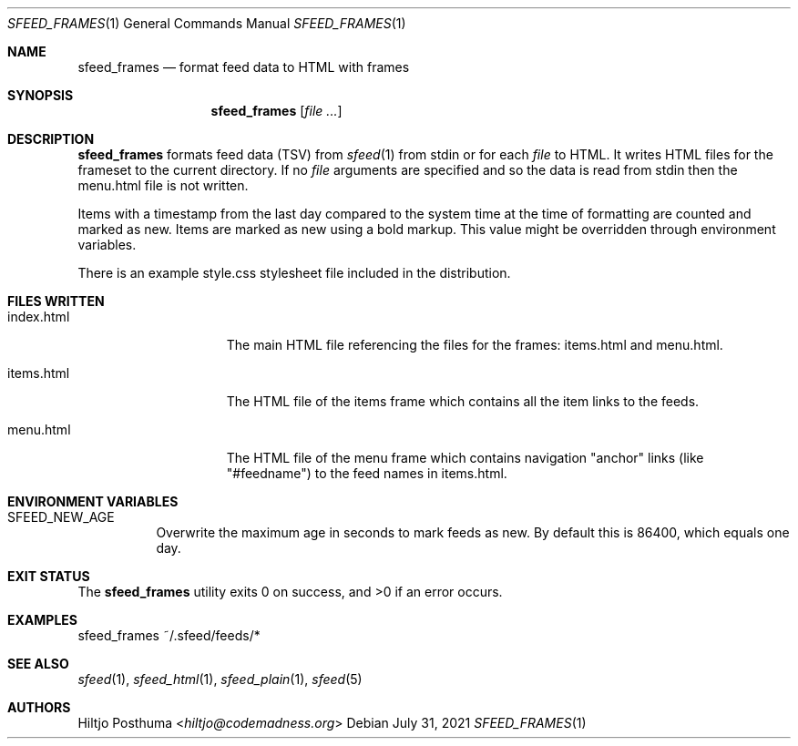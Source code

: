 .Dd July 31, 2021
.Dt SFEED_FRAMES 1
.Os
.Sh NAME
.Nm sfeed_frames
.Nd format feed data to HTML with frames
.Sh SYNOPSIS
.Nm
.Op Ar
.Sh DESCRIPTION
.Nm
formats feed data (TSV) from
.Xr sfeed 1
from stdin or for each
.Ar file
to HTML.
It writes HTML files for the frameset to the current directory.
If no
.Ar file
arguments are specified and so the data is read from stdin then the menu.html
file is not written.
.Pp
Items with a timestamp from the last day compared to the system time at the
time of formatting are counted and marked as new.
Items are marked as new using a bold markup.
This value might be overridden through environment variables.
.Pp
There is an example style.css stylesheet file included in the distribution.
.Sh FILES WRITTEN
.Bl -tag -width 13n
.It index.html
The main HTML file referencing the files for the frames: items.html and
menu.html.
.It items.html
The HTML file of the items frame which contains all the item links to the
feeds.
.It menu.html
The HTML file of the menu frame which contains navigation "anchor" links (like
"#feedname") to the feed names in items.html.
.El
.Sh ENVIRONMENT VARIABLES
.Bl -tag -width Ds
.It Ev SFEED_NEW_AGE
Overwrite the maximum age in seconds to mark feeds as new.
By default this is 86400, which equals one day.
.El
.Sh EXIT STATUS
.Ex -std
.Sh EXAMPLES
.Bd -literal
sfeed_frames ~/.sfeed/feeds/*
.Ed
.Sh SEE ALSO
.Xr sfeed 1 ,
.Xr sfeed_html 1 ,
.Xr sfeed_plain 1 ,
.Xr sfeed 5
.Sh AUTHORS
.An Hiltjo Posthuma Aq Mt hiltjo@codemadness.org
